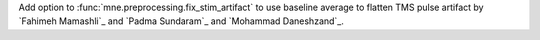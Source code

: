 Add option to :func:`mne.preprocessing.fix_stim_artifact` to use baseline average to flatten TMS pulse artifact by `Fahimeh Mamashli`_ and `Padma Sundaram`_ and `Mohammad Daneshzand`_.
